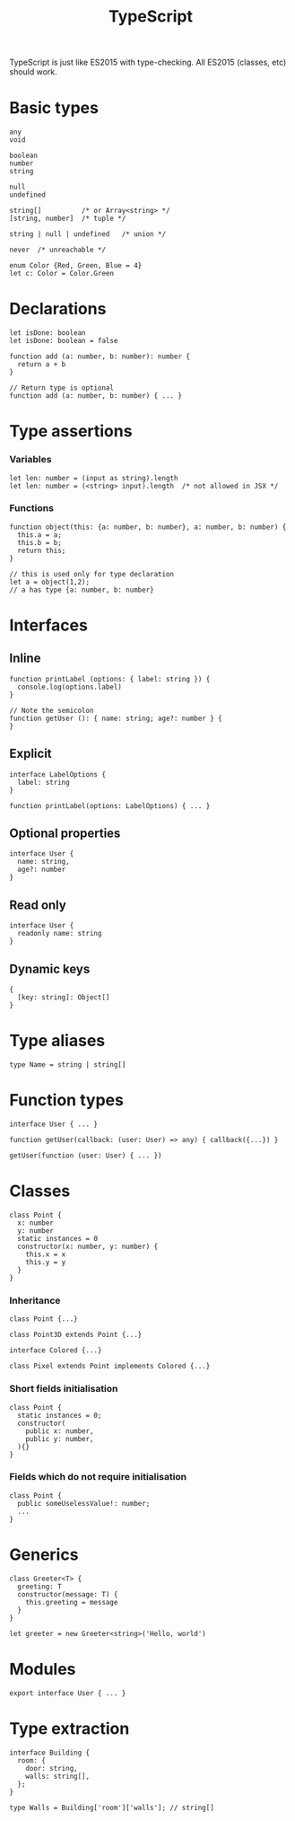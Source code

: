 #+TITLE: TypeScript
#+COMMAND: typescript
#+CATEGORY: JavaScript libraries
TypeScript is just like ES2015 with type-checking. All ES2015 (classes,
etc) should work.

* Basic types
  :PROPERTIES:
  :CUSTOM_ID: basic-types
  :END:

#+BEGIN_EXAMPLE
  any
  void

  boolean
  number
  string

  null
  undefined

  string[]          /* or Array<string> */
  [string, number]  /* tuple */

  string | null | undefined   /* union */

  never  /* unreachable */
#+END_EXAMPLE

#+BEGIN_EXAMPLE
  enum Color {Red, Green, Blue = 4}
  let c: Color = Color.Green
#+END_EXAMPLE

* Declarations
  :PROPERTIES:
  :CUSTOM_ID: declarations
  :END:

#+BEGIN_EXAMPLE
  let isDone: boolean
  let isDone: boolean = false
#+END_EXAMPLE

#+BEGIN_EXAMPLE
  function add (a: number, b: number): number {
    return a + b
  }

  // Return type is optional
  function add (a: number, b: number) { ... }
#+END_EXAMPLE

* Type assertions
  :PROPERTIES:
  :CUSTOM_ID: type-assertions
  :END:

*** Variables
    :PROPERTIES:
    :CUSTOM_ID: variables
    :END:

#+BEGIN_EXAMPLE
  let len: number = (input as string).length
  let len: number = (<string> input).length  /* not allowed in JSX */
#+END_EXAMPLE

*** Functions
    :PROPERTIES:
    :CUSTOM_ID: functions
    :END:

#+BEGIN_EXAMPLE
  function object(this: {a: number, b: number}, a: number, b: number) {
    this.a = a;
    this.b = b;
    return this;
  }

  // this is used only for type declaration
  let a = object(1,2);
  // a has type {a: number, b: number}
#+END_EXAMPLE

* Interfaces
  :PROPERTIES:
  :CUSTOM_ID: interfaces
  :END:

** Inline
   :PROPERTIES:
   :CUSTOM_ID: inline
   :END:

#+BEGIN_EXAMPLE
  function printLabel (options: { label: string }) {
    console.log(options.label)
  }

  // Note the semicolon
  function getUser (): { name: string; age?: number } {
  }
#+END_EXAMPLE

** Explicit
   :PROPERTIES:
   :CUSTOM_ID: explicit
   :END:

#+BEGIN_EXAMPLE
  interface LabelOptions {
    label: string
  }

  function printLabel(options: LabelOptions) { ... }
#+END_EXAMPLE

** Optional properties
   :PROPERTIES:
   :CUSTOM_ID: optional-properties
   :END:

#+BEGIN_EXAMPLE
  interface User {
    name: string,
    age?: number
  }
#+END_EXAMPLE

** Read only
   :PROPERTIES:
   :CUSTOM_ID: read-only
   :END:

#+BEGIN_EXAMPLE
  interface User {
    readonly name: string
  }
#+END_EXAMPLE

** Dynamic keys
   :PROPERTIES:
   :CUSTOM_ID: dynamic-keys
   :END:

#+BEGIN_EXAMPLE
  {
    [key: string]: Object[]
  }
#+END_EXAMPLE

* Type aliases
  :PROPERTIES:
  :CUSTOM_ID: type-aliases
  :END:

#+BEGIN_EXAMPLE
  type Name = string | string[]
#+END_EXAMPLE

* Function types
  :PROPERTIES:
  :CUSTOM_ID: function-types
  :END:

#+BEGIN_EXAMPLE
  interface User { ... }

  function getUser(callback: (user: User) => any) { callback({...}) }

  getUser(function (user: User) { ... })
#+END_EXAMPLE

* Classes
  :PROPERTIES:
  :CUSTOM_ID: classes
  :END:

#+BEGIN_EXAMPLE
  class Point {
    x: number
    y: number
    static instances = 0
    constructor(x: number, y: number) {
      this.x = x
      this.y = y
    }
  }
#+END_EXAMPLE

*** Inheritance
    :PROPERTIES:
    :CUSTOM_ID: inheritance
    :END:

#+BEGIN_EXAMPLE
  class Point {...}

  class Point3D extends Point {...}

  interface Colored {...}

  class Pixel extends Point implements Colored {...}
#+END_EXAMPLE

*** Short fields initialisation
    :PROPERTIES:
    :CUSTOM_ID: short-fields-initialisation
    :END:

#+BEGIN_EXAMPLE
  class Point {
    static instances = 0;
    constructor(
      public x: number,
      public y: number,
    ){}
  }
#+END_EXAMPLE

*** Fields which do not require initialisation
    :PROPERTIES:
    :CUSTOM_ID: fields-which-do-not-require-initialisation
    :END:

#+BEGIN_EXAMPLE
  class Point {
    public someUselessValue!: number;
    ...
  }
#+END_EXAMPLE

* Generics
  :PROPERTIES:
  :CUSTOM_ID: generics
  :END:

#+BEGIN_EXAMPLE
  class Greeter<T> {
    greeting: T
    constructor(message: T) {
      this.greeting = message
    }
  }

  let greeter = new Greeter<string>('Hello, world')
#+END_EXAMPLE

* Modules
  :PROPERTIES:
  :CUSTOM_ID: modules
  :END:

#+BEGIN_EXAMPLE
  export interface User { ... }
#+END_EXAMPLE

* Type extraction
  :PROPERTIES:
  :CUSTOM_ID: type-extraction
  :END:

#+BEGIN_EXAMPLE
  interface Building {
    room: {
      door: string,
      walls: string[],
    };
  }

  type Walls = Building['room']['walls']; // string[]
#+END_EXAMPLE
